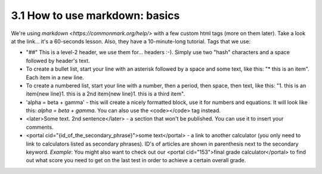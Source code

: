 3.1 How to use markdown: basics
=========================


We're using `markdown <https://commonmark.org/help/>` with a few custom html tags (more on them later). Take a look at the link... it's a 60-seconds lesson. Also, they have a 10-minute-long tutorial. Tags that we use:

* "##" This is a level-2 header, we use them for... headers :-). Simply use two "hash" characters and a space followed by header's text.

* To create a bullet list, start your line with an asterisk followed by a space and some text, like this: "* this is an item". Each item in a new line.

* To create a numbered list, start your line with a number, then a period, then space, then text, like this: "1. this is an item{new line}1. this is a 2nd item{new line}1. this is a third item".

* 'alpha = beta + gamma' - this will create a nicely formatted block, use it for numbers and equations. It will look like this: `alpha = beta + gamma`. You can also use the <code></code> tag instead. 

* <later>Some text. 2nd sentence</later> - a section that won't be published. You can use it to insert your comments.

* <portal cid="{id_of_the_secondary_phrase}">some text</portal> - a link to another calculator (you only need to link to calculators listed as secondary phrases). ID's of articles are shown in parenthesis next to the secondary keyword. *Example*: You might also want to check out our <portal cid="153">final grade calculator</portal> to find out what score you need to get on the last test in order to achieve a certain overall grade.


